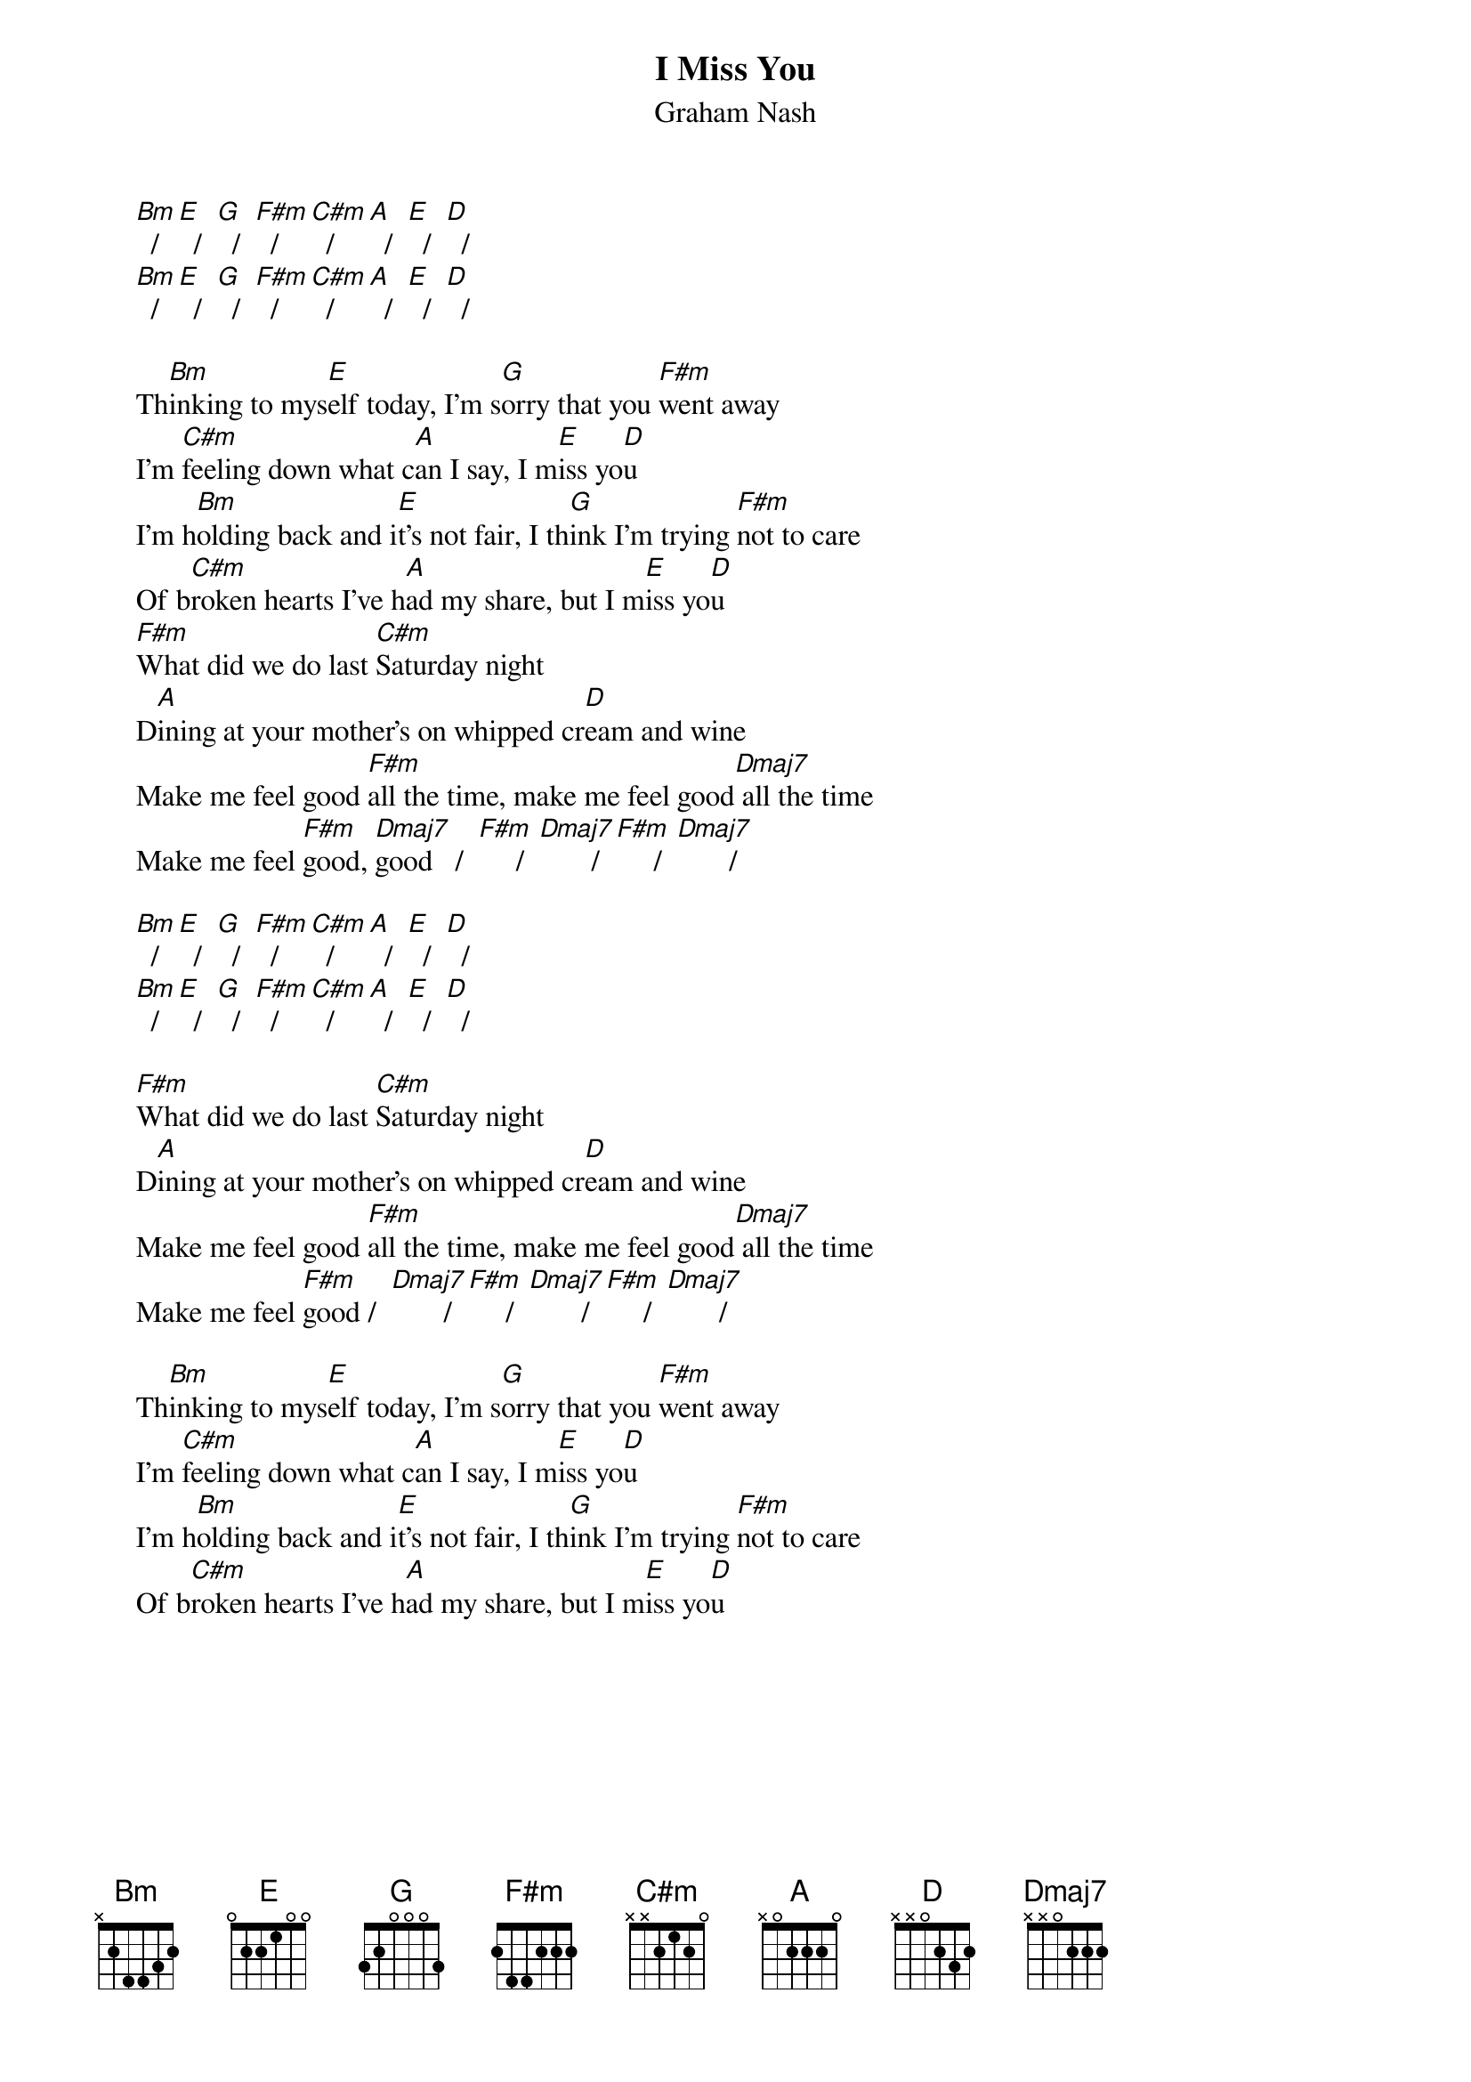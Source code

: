 # From: Mick Anderson (micka@jolt.mpx.com.au)
{t:I Miss You}
{st:Graham Nash}

     [Bm]  /  [E]  /  [G]  /  [F#m]  /  [C#m]  /  [A]  /  [E]  /  [D]  /
     [Bm]  /  [E]  /  [G]  /  [F#m]  /  [C#m]  /  [A]  /  [E]  /  [D]  /

     Th[Bm]inking to mys[E]elf today, I'm s[G]orry that you [F#m]went away
     I'm [C#m]feeling down what c[A]an I say, I m[E]iss yo[D]u
     I'm h[Bm]olding back and i[E]t's not fair, I th[G]ink I'm trying [F#m]not to care
     Of b[C#m]roken hearts I've h[A]ad my share, but I m[E]iss yo[D]u
     [F#m]What did we do last [C#m]Saturday night
     D[A]ining at your mother's on whipped cr[D]eam and wine
     Make me feel good [F#m]all the time, make me feel good[Dmaj7] all the time
     Make me feel [F#m]good, [Dmaj7]good   /  [F#m]     /  [Dmaj7]       /  [F#m]     /  [Dmaj7]       /

     [Bm]  /  [E]  /  [G]  /  [F#m]  /  [C#m]  /  [A]  /  [E]  /  [D]  /
     [Bm]  /  [E]  /  [G]  /  [F#m]  /  [C#m]  /  [A]  /  [E]  /  [D]  /

     [F#m]What did we do last [C#m]Saturday night
     D[A]ining at your mother's on whipped cr[D]eam and wine
     Make me feel good [F#m]all the time, make me feel good[Dmaj7] all the time
     Make me feel [F#m]good /  [Dmaj7]       /  [F#m]     /  [Dmaj7]       /  [F#m]     /  [Dmaj7]       /

     Th[Bm]inking to mys[E]elf today, I'm s[G]orry that you [F#m]went away
     I'm [C#m]feeling down what c[A]an I say, I m[E]iss yo[D]u
     I'm h[Bm]olding back and i[E]t's not fair, I th[G]ink I'm trying [F#m]not to care
     Of b[C#m]roken hearts I've h[A]ad my share, but I m[E]iss yo[D]u

